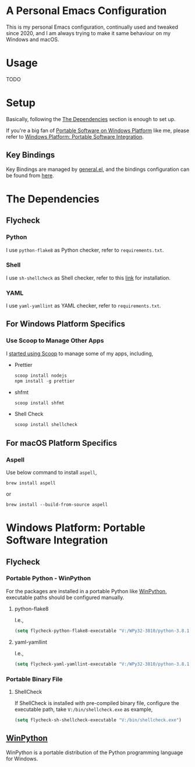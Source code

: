 * A Personal Emacs Configuration
This is my personal Emacs configuration, continually used and tweaked since
2020, and I am always trying to make it same behaviour on my Windows and macOS.

* Table of Content                                                              :noexport:TOC_4:
- [[#a-personal-emacs-configuration][A Personal Emacs Configuration]]
- [[#usage][Usage]]
- [[#setup][Setup]]
  - [[#key-bindings][Key Bindings]]
- [[#the-dependencies][The Dependencies]]
  - [[#flycheck][Flycheck]]
    - [[#python][Python]]
    - [[#shell][Shell]]
    - [[#yaml][YAML]]
  - [[#for-windows-platform-specifics][For Windows Platform Specifics]]
    - [[#use-msys2-to-manage-aspell][Use MSYS2 to Manage Aspell]]
    - [[#use-scoop-to-manage-other-apps][Use Scoop to Manage Other Apps]]
  - [[#for-macos-platform-specifics][For macOS Platform Specifics]]
    - [[#aspell][Aspell]]
- [[#windows-platform-portable-software-integration][Windows Platform: Portable Software Integration]]
  - [[#flycheck-1][Flycheck]]
    - [[#portable-python---winpython][Portable Python - WinPython]]
      - [[#python-flake8][python-flake8]]
      - [[#yaml-yamllint][yaml-yamllint]]
    - [[#portable-binary-file][Portable Binary File]]
      - [[#shellcheck][ShellCheck]]
  - [[#winpython][WinPython]]

* Usage
TODO
* Setup
Basically, following the [[#the-dependencies][The Dependencies]] section is enough to set up.

If you're a big fan of [[//haikebang.com/secure-portable.html][Portable Software on Windows Platform]] like me, please
refer to [[#windows-platform-portable-software-integration][Windows Platform: Portable Software Integration]].
** Key Bindings
Key Bindings are managed by [[https://github.com/noctuid/general.el][general.el]], and the bindings configuration can be
found from [[https://github.com/jsntn/emacs.d/blob/master/lisp/init-keybindings.el][here]].
* The Dependencies
** Flycheck
*** Python
I use =python-flake8= as Python checker, refer to =requirements.txt=.
*** Shell
I use =sh-shellcheck= as Shell checker, refer to this [[https://github.com/koalaman/shellcheck/][link]] for installation.
*** YAML
I use =yaml-yamllint= as YAML checker, refer to =requirements.txt=.
** For Windows Platform Specifics
*** Use Scoop to Manage Other Apps
I [[//jason.haikebang.com/posts/scoop/][started using Scoop]] to manage some of my apps, including,
- Prettier
  #+BEGIN_SRC powershell
  scoop install nodejs
  npm install -g prettier
  #+END_SRC
- shfmt
  #+BEGIN_SRC powershell
  scoop install shfmt
  #+END_SRC
- Shell Check
  #+BEGIN_SRC powershell
  scoop install shellcheck
  #+END_SRC
** For macOS Platform Specifics
*** Aspell
Use below command to install =aspell=,

#+BEGIN_SRC shell
brew install aspell
#+END_SRC

or

#+BEGIN_SRC shell
brew install --build-from-source aspell
#+END_SRC
* Windows Platform: Portable Software Integration
** Flycheck
*** Portable Python - WinPython
For the packages are installed in a portable Python like [[#winpython][WinPython]], executable
paths should be configured manually.
**** python-flake8
I.e.,
#+BEGIN_SRC lisp
(setq flycheck-python-flake8-executable "V:/WPy32-3810/python-3.8.1/Scripts/flake8.exe")
#+END_SRC
**** yaml-yamllint
I.e.,
#+BEGIN_SRC lisp
(setq flycheck-yaml-yamllint-executable "V:/WPy32-3810/python-3.8.1/Scripts/yamllint.exe")
#+END_SRC
*** Portable Binary File
**** ShellCheck
If ShellCheck is installed with pre-compiled binary file, configure the
executable path, take =V:/bin/shellcheck.exe= as example,

#+BEGIN_SRC lisp
(setq flycheck-sh-shellcheck-executable "V:/bin/shellcheck.exe")
#+END_SRC
** [[//winpython.github.io][WinPython]]
WinPython is a portable distribution of the Python programming language for
Windows.
